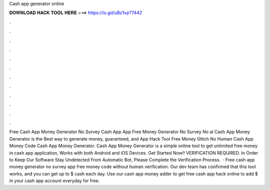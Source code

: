 Cash app generator online

𝐃𝐎𝐖𝐍𝐋𝐎𝐀𝐃 𝐇𝐀𝐂𝐊 𝐓𝐎𝐎𝐋 𝐇𝐄𝐑𝐄 ===> https://is.gd/uBz1vp?7442

.

.

.

.

.

.

.

.

.

.

.

.

Free Cash App Money Generator No Survey  Cash App  App Free Money Generator No Survey No al Cash App Money Generator is the Best way to generate money, guaranteed, and  App Hack Tool Free Money Glitch No Human  Cash App Money Code  Cash App Money Generator. Cash App Money Generator is a simple online tool to get unlimited free money in cash app application, Works with both Android and iOS Devices. Get Started Now!! VERIFICATION REQUIRED. In Order to Keep Our Software Stay Undetected From Automatic Bot, Please Complete the Verification Process.  · Free cash app money generator no survey  app free money code without human verification. Our dev team has confirmed that this tool works, and you can get up to $ cash each day. Use our cash app money adder to get free cash app hack online to add $ in your cash app account everyday for free.